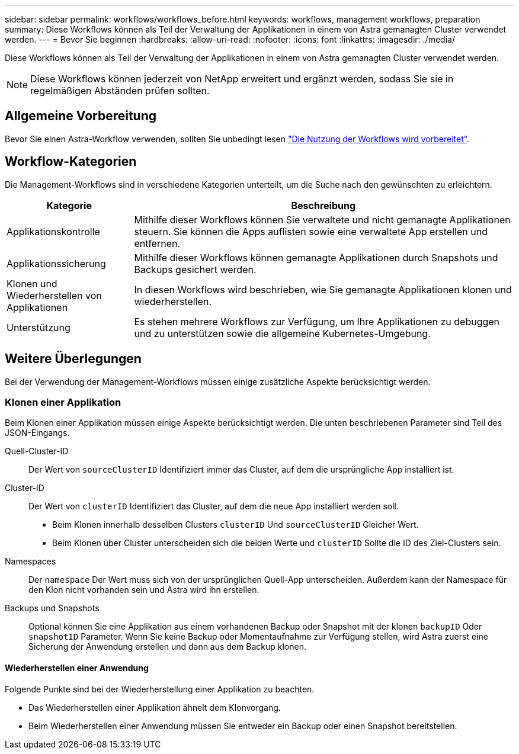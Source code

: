 ---
sidebar: sidebar 
permalink: workflows/workflows_before.html 
keywords: workflows, management workflows, preparation 
summary: Diese Workflows können als Teil der Verwaltung der Applikationen in einem von Astra gemanagten Cluster verwendet werden. 
---
= Bevor Sie beginnen
:hardbreaks:
:allow-uri-read: 
:nofooter: 
:icons: font
:linkattrs: 
:imagesdir: ./media/


[role="lead"]
Diese Workflows können als Teil der Verwaltung der Applikationen in einem von Astra gemanagten Cluster verwendet werden.


NOTE: Diese Workflows können jederzeit von NetApp erweitert und ergänzt werden, sodass Sie sie in regelmäßigen Abständen prüfen sollten.



== Allgemeine Vorbereitung

Bevor Sie einen Astra-Workflow verwenden, sollten Sie unbedingt lesen link:../get-started/prepare_to_use_workflows.html["Die Nutzung der Workflows wird vorbereitet"].



== Workflow-Kategorien

Die Management-Workflows sind in verschiedene Kategorien unterteilt, um die Suche nach den gewünschten zu erleichtern.

[cols="25,75"]
|===
| Kategorie | Beschreibung 


| Applikationskontrolle | Mithilfe dieser Workflows können Sie verwaltete und nicht gemanagte Applikationen steuern. Sie können die Apps auflisten sowie eine verwaltete App erstellen und entfernen. 


| Applikationssicherung | Mithilfe dieser Workflows können gemanagte Applikationen durch Snapshots und Backups gesichert werden. 


| Klonen und Wiederherstellen von Applikationen | In diesen Workflows wird beschrieben, wie Sie gemanagte Applikationen klonen und wiederherstellen. 


| Unterstützung | Es stehen mehrere Workflows zur Verfügung, um Ihre Applikationen zu debuggen und zu unterstützen sowie die allgemeine Kubernetes-Umgebung. 
|===


== Weitere Überlegungen

Bei der Verwendung der Management-Workflows müssen einige zusätzliche Aspekte berücksichtigt werden.



=== Klonen einer Applikation

Beim Klonen einer Applikation müssen einige Aspekte berücksichtigt werden. Die unten beschriebenen Parameter sind Teil des JSON-Eingangs.

Quell-Cluster-ID:: Der Wert von `sourceClusterID` Identifiziert immer das Cluster, auf dem die ursprüngliche App installiert ist.
Cluster-ID:: Der Wert von `clusterID` Identifiziert das Cluster, auf dem die neue App installiert werden soll.
+
--
* Beim Klonen innerhalb desselben Clusters `clusterID` Und `sourceClusterID` Gleicher Wert.
* Beim Klonen über Cluster unterscheiden sich die beiden Werte und `clusterID` Sollte die ID des Ziel-Clusters sein.


--
Namespaces:: Der `namespace` Der Wert muss sich von der ursprünglichen Quell-App unterscheiden. Außerdem kann der Namespace für den Klon nicht vorhanden sein und Astra wird ihn erstellen.
Backups und Snapshots:: Optional können Sie eine Applikation aus einem vorhandenen Backup oder Snapshot mit der klonen `backupID` Oder `snapshotID` Parameter. Wenn Sie keine Backup oder Momentaufnahme zur Verfügung stellen, wird Astra zuerst eine Sicherung der Anwendung erstellen und dann aus dem Backup klonen.




==== Wiederherstellen einer Anwendung

Folgende Punkte sind bei der Wiederherstellung einer Applikation zu beachten.

* Das Wiederherstellen einer Applikation ähnelt dem Klonvorgang.
* Beim Wiederherstellen einer Anwendung müssen Sie entweder ein Backup oder einen Snapshot bereitstellen.

